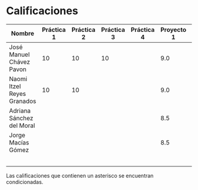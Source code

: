 * Calificaciones
| Nombre                     | Práctica 1 | Práctica 2 | Práctica 3 | Práctica 4 | Proyecto 1 | Calificación laboratorio |
|----------------------------+------------+------------+------------+------------+------------+--------------------------|
| José Manuel Chávez Pavon   |         10 |         10 |         10 |            |        9.0 |                          |
| Naomi Itzel Reyes Granados |         10 |         10 |            |            |        9.0 |                          |
| Adriana Sánchez del Moral  |            |            |            |            |        8.5 |                          |
| Jorge Macías Gómez         |            |            |            |            |        8.5 |                          |
|                            |            |            |            |            |            |                          |
|                            |            |            |            |            |            |                          |
|                            |            |            |            |            |            |                          |
|                            |            |            |            |            |            |                          |
|                            |            |            |            |            |            |                          |

Las calificaciones que contienen un asterisco se encuentran condicionadas.
